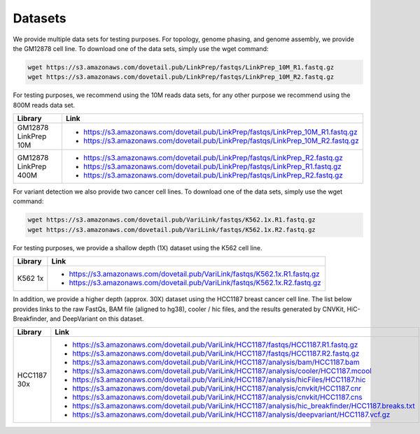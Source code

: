 Datasets
=========

We provide multiple data sets for testing purposes. For topology, genome phasing, and genome assembly, we provide the GM12878 cell line. To download one of the data sets, simply use the wget command:

.. code-block:: console

   wget https://s3.amazonaws.com/dovetail.pub/LinkPrep/fastqs/LinkPrep_10M_R1.fastq.gz
   wget https://s3.amazonaws.com/dovetail.pub/LinkPrep/fastqs/LinkPrep_10M_R2.fastq.gz
 
For testing purposes, we recommend using the 10M reads data sets, for any other purpose we recommend using the 800M reads data set.

+-----------------------+-----------------------------------------------------------------------------------+
| Library               | Link                                                                              |
+=======================+===================================================================================+
| GM12878 LinkPrep 10M  | - https://s3.amazonaws.com/dovetail.pub/LinkPrep/fastqs/LinkPrep_10M_R1.fastq.gz  |
|                       | - https://s3.amazonaws.com/dovetail.pub/LinkPrep/fastqs/LinkPrep_10M_R2.fastq.gz  |
+-----------------------+-----------------------------------------------------------------------------------+
| GM12878 LinkPrep 400M | - https://s3.amazonaws.com/dovetail.pub/LinkPrep/fastqs/LinkPrep_R2.fastq.gz      |
|                       | - https://s3.amazonaws.com/dovetail.pub/LinkPrep/fastqs/LinkPrep_R1.fastq.gz      |
|                       | - https://s3.amazonaws.com/dovetail.pub/LinkPrep/fastqs/LinkPrep_R2.fastq.gz      |
+-----------------------+-----------------------------------------------------------------------------------+

For variant detection we also provide two cancer cell lines. To download one of the data sets, simply use the wget command:

.. code-block:: console

   wget https://s3.amazonaws.com/dovetail.pub/VariLink/fastqs/K562.1x.R1.fastq.gz
   wget https://s3.amazonaws.com/dovetail.pub/VariLink/fastqs/K562.1x.R2.fastq.gz
 
For testing purposes, we provide a shallow depth (1X) dataset using the K562 cell line.

+-----------------------+-----------------------------------------------------------------------------------+
| Library               | Link                                                                              |
+=======================+===================================================================================+
| K562 1x               | - https://s3.amazonaws.com/dovetail.pub/VariLink/fastqs/K562.1x.R1.fastq.gz       |
|                       | - https://s3.amazonaws.com/dovetail.pub/VariLink/fastqs/K562.1x.R2.fastq.gz       |
+-----------------------+-----------------------------------------------------------------------------------+

In addition, we provide a higher depth (approx. 30X) dataset using the HCC1187 breast cancer cell line. The list
below provides links to the raw FastQs, BAM file (aligned to hg38), cooler / hic files, and the results generated by 
CNVKit, HiC-Breakfinder, and DeepVariant on this dataset.

+-----------------------+------------------------------------------------------------------------------------------------------+
| Library               | Link                                                                                                 |
+=======================+======================================================================================================+
| HCC1187 30x           | - https://s3.amazonaws.com/dovetail.pub/VariLink/HCC1187/fastqs/HCC1187.R1.fastq.gz                  |
|                       | - https://s3.amazonaws.com/dovetail.pub/VariLink/HCC1187/fastqs/HCC1187.R2.fastq.gz                  |
|                       | - https://s3.amazonaws.com/dovetail.pub/VariLink/HCC1187/analysis/bam/HCC1187.bam                    |
|                       | - https://s3.amazonaws.com/dovetail.pub/VariLink/HCC1187/analysis/cooler/HCC1187.mcool               |
|                       | - https://s3.amazonaws.com/dovetail.pub/VariLink/HCC1187/analysis/hicFiles/HCC1187.hic               |
|                       | - https://s3.amazonaws.com/dovetail.pub/VariLink/HCC1187/analysis/cnvkit/HCC1187.cnr                 |
|                       | - https://s3.amazonaws.com/dovetail.pub/VariLink/HCC1187/analysis/cnvkit/HCC1187.cns                 |
|                       | - https://s3.amazonaws.com/dovetail.pub/VariLink/HCC1187/analysis/hic_breakfinder/HCC1187.breaks.txt |
|                       | - https://s3.amazonaws.com/dovetail.pub/VariLink/HCC1187/analysis/deepvariant/HCC1187.vcf.gz         |
+-----------------------+------------------------------------------------------------------------------------------------------+